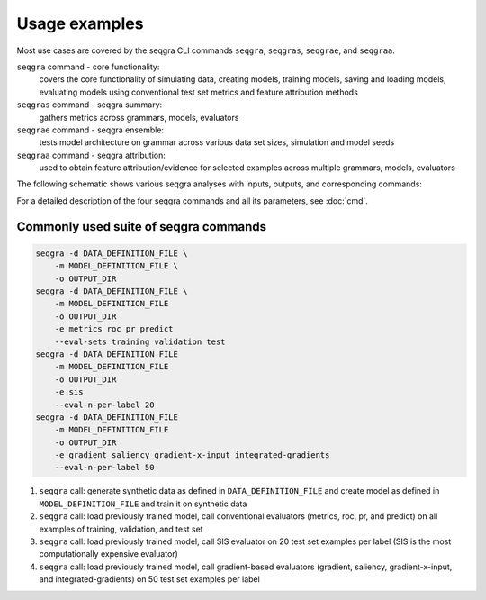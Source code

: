 Usage examples
==============

Most use cases are covered by the seqgra CLI commands ``seqgra``, ``seqgras``,
``seqgrae``, and ``seqgraa``.

``seqgra`` command - core functionality:
    covers the core functionality of simulating data, creating 
    models, training models, saving and loading models, evaluating models using
    conventional test set metrics and feature attribution methods

``seqgras`` command - seqgra summary:
    gathers metrics across grammars, 
    models, evaluators

``seqgrae`` command - seqgra ensemble:
    tests model architecture on grammar 
    across various data set sizes, simulation and model seeds

``seqgraa`` command - seqgra attribution:
    used to obtain feature 
    attribution/evidence for selected examples across multiple grammars, 
    models, evaluators

The following schematic shows various seqgra analyses with inputs, outputs, 
and corresponding commands:

.. image:: _static/seqgra-variants.svg
    :width: 100%
    :alt: seqgra variants

For a detailed description of the four seqgra commands and all its parameters,
see :doc:`cmd`.

Commonly used suite of seqgra commands
--------------------------------------

.. code-block:: shell

    seqgra -d DATA_DEFINITION_FILE \
        -m MODEL_DEFINITION_FILE \
        -o OUTPUT_DIR
    seqgra -d DATA_DEFINITION_FILE \
        -m MODEL_DEFINITION_FILE
        -o OUTPUT_DIR
        -e metrics roc pr predict
        --eval-sets training validation test
    seqgra -d DATA_DEFINITION_FILE
        -m MODEL_DEFINITION_FILE
        -o OUTPUT_DIR
        -e sis
        --eval-n-per-label 20
    seqgra -d DATA_DEFINITION_FILE
        -m MODEL_DEFINITION_FILE
        -o OUTPUT_DIR
        -e gradient saliency gradient-x-input integrated-gradients
        --eval-n-per-label 50

#. ``seqgra`` call: generate synthetic data as defined in 
   ``DATA_DEFINITION_FILE`` and create model as defined in 
   ``MODEL_DEFINITION_FILE`` and train it on synthetic data
#. ``seqgra`` call: load previously trained model, call conventional 
   evaluators (metrics, roc, pr, and predict) on all examples of training, 
   validation, and test set
#. ``seqgra`` call: load previously trained model, call SIS evaluator on 20 
   test set examples per label (SIS is the most computationally expensive 
   evaluator)
#. ``seqgra`` call: load previously trained model, call gradient-based 
   evaluators (gradient, saliency, gradient-x-input, and 
   integrated-gradients) on 50 test set examples per label
